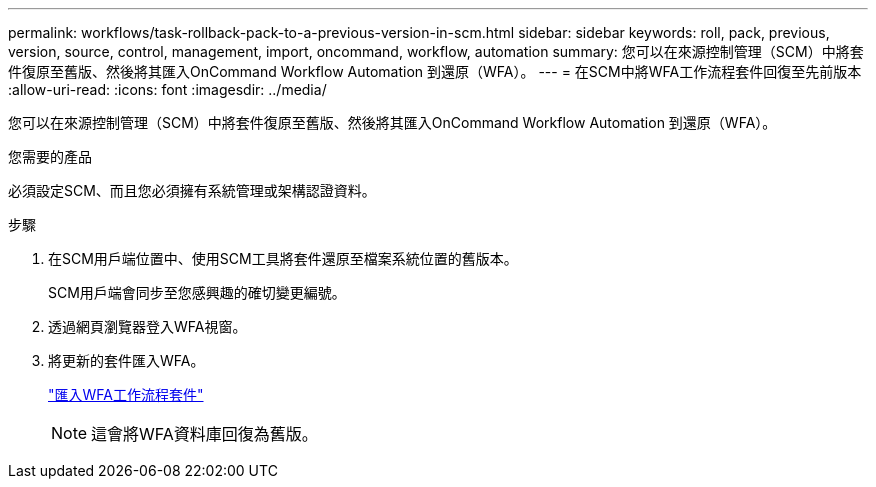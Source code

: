 ---
permalink: workflows/task-rollback-pack-to-a-previous-version-in-scm.html 
sidebar: sidebar 
keywords: roll, pack, previous, version, source, control, management, import, oncommand, workflow, automation 
summary: 您可以在來源控制管理（SCM）中將套件復原至舊版、然後將其匯入OnCommand Workflow Automation 到還原（WFA）。 
---
= 在SCM中將WFA工作流程套件回復至先前版本
:allow-uri-read: 
:icons: font
:imagesdir: ../media/


[role="lead"]
您可以在來源控制管理（SCM）中將套件復原至舊版、然後將其匯入OnCommand Workflow Automation 到還原（WFA）。

.您需要的產品
必須設定SCM、而且您必須擁有系統管理或架構認證資料。

.步驟
. 在SCM用戶端位置中、使用SCM工具將套件還原至檔案系統位置的舊版本。
+
SCM用戶端會同步至您感興趣的確切變更編號。

. 透過網頁瀏覽器登入WFA視窗。
. 將更新的套件匯入WFA。
+
link:task-import-an-oncommand-workflow-automation-pack.html["匯入WFA工作流程套件"]

+

NOTE: 這會將WFA資料庫回復為舊版。


